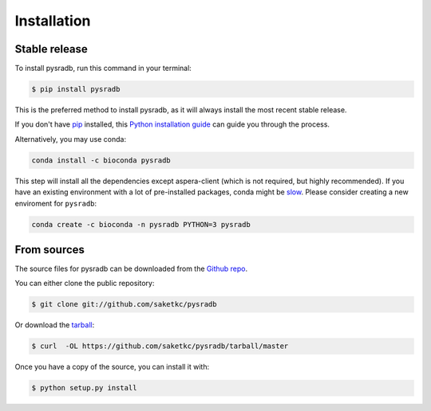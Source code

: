 .. _installation:

############
Installation
############

Stable release
--------------

To install pysradb, run this command in your terminal:

.. code-block:: console

    $ pip install pysradb

This is the preferred method to install pysradb, as it will always install the most recent stable release.

If you don't have `pip`_ installed, this `Python installation guide`_ can guide
you through the process.


Alternatively, you may use conda:

.. code-block:: bash

   conda install -c bioconda pysradb

This step will install all the dependencies except aspera-client (which is not required, but highly recommended).
If you have an existing environment with a lot of pre-installed packages, conda might be `slow <https://github.com/bioconda/bioconda-recipes/issues/13774>`_.
Please consider creating a new enviroment for ``pysradb``:

.. code-block:: bash

   conda create -c bioconda -n pysradb PYTHON=3 pysradb


.. _pip: https://pip.pypa.io
.. _Python installation guide: http://docs.python-guide.org/en/latest/starting/installation/


From sources
------------

The source files for pysradb can be downloaded from the `Github repo`_.

You can either clone the public repository:

.. code-block:: console

    $ git clone git://github.com/saketkc/pysradb

Or download the `tarball`_:

.. code-block:: console

    $ curl  -OL https://github.com/saketkc/pysradb/tarball/master

Once you have a copy of the source, you can install it with:

.. code-block:: console

    $ python setup.py install


.. _Github repo: https://github.com/saketkc/pysradb
.. _tarball: https://github.com/saketkc/pysradb/tarball/master





